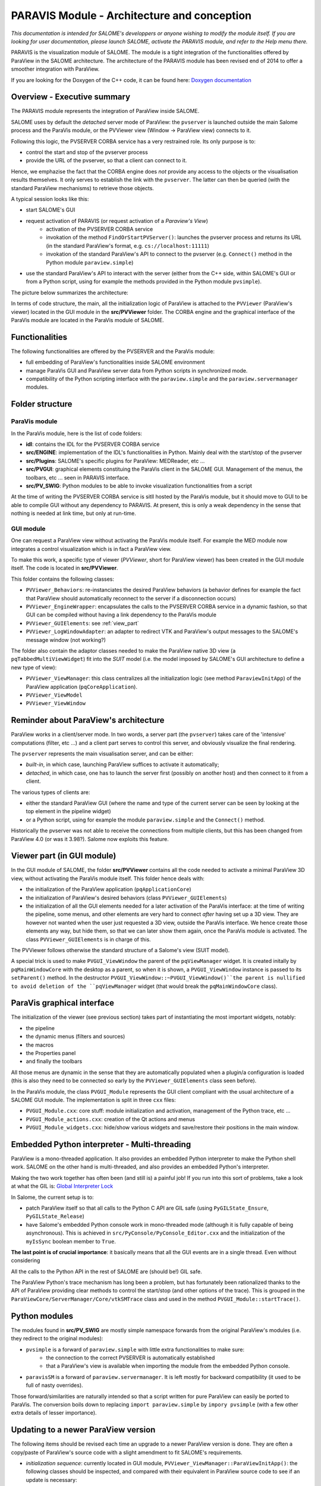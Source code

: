 
PARAVIS Module - Architecture and conception
############################################

*This documentation is intended for SALOME's developpers or anyone wishing to modify the module itself.
If you are looking for user documentation, please launch SALOME, activate the PARAVIS module, and refer 
to the Help menu there.*

PARAVIS is the visualization module of SALOME. The module is a tight integration of the functionalities
offered by ParaView in the SALOME architecture.
The architecture of the PARAVIS module has been revised end of 2014 to offer a smoother integration with ParaView.

If you are looking for the Doxygen of the C++ code, it can be found here: `Doxygen documentation <api/index.html>`_

Overview - Executive summary
%%%%%%%%%%%%%%%%%%%%%%%%%%%%

The PARAVIS module represents the integration of ParaView inside SALOME.

SALOME uses by default the *detached* server mode of ParaView: the ``pvserver`` is launched outside the main Salome process
and the ParaVis module, or the PVViewer view (Window -> ParaView view) connects to it.

Following this logic, the PVSERVER CORBA service has a very restrained role. Its only purpose is to:

* control the start and stop of the pvserver process
* provide the URL of the pvserver, so that a client can connect to it.

Hence, we emphazise the fact that the CORBA engine does *not* provide any access to the objects or the visualisation 
results themselves. It only serves to establish the link with the ``pvserver``. The latter can then be queried (with 
the standard ParaView mechanisms) to retrieve those objects.   

A typical session looks like this:

* start SALOME's GUI
* request activation of PARAVIS (or request activation of a *Paraview's View*)
	* activation of the PVSERVER CORBA service
	* invokation of the method ``FindOrStartPVServer()``: launches the pvserver process and returns its URL
	  (in the standard ParaView's format, e.g. ``cs://localhost:11111``)
	* invokation of the standard ParaView's API to connect to the pvserver (e.g. ``Connect()`` method in the 
	  Python module ``paraview.simple``)
* use the standard ParaView's API to interact with the server (either from the C++ side, within SALOME's GUI
  or from a Python script, using for example the methods provided in the Python module ``pvsimple``). 

The picture below summarizes the architecture:

.. image:: images/archi.jpg
	:scale: 70

In terms of code structure, the main, all the initialization logic of ParaView is attached to the ``PVViewer``
(ParaView's viewer) located in the GUI module in the **src/PVViewer** folder. 
The CORBA engine and the graphical interface of the ParaVis module are located in the ParaVis module of SALOME.

Functionalities
%%%%%%%%%%%%%%%

The following functionalities are offered by the PVSERVER and the ParaVis module:

* full embedding of ParaView's functionalities inside SALOME environment
* manage ParaVis GUI and ParaView server data from Python scripts in synchronized mode.
* compatibility of the Python scripting interface with the ``paraview.simple`` and the ``paraview.servermanager`` 
  modules.

Folder structure
%%%%%%%%%%%%%%%%

ParaVis module
==============

In the ParaVis module, here is the list of code folders:

* **idl**: contains the IDL for the PVSERVER CORBA service
* **src/ENGINE**: implementation of the IDL's functionalities in Python. Mainly deal with the start/stop of the pvserver
* **src/Plugins**: SALOME's specific plugins for ParaView: MEDReader, etc ...
* **src/PVGUI**: graphical elements constituing the ParaVis client in the SALOME GUI. Management of the menus, the toolbars,
  etc ... seen in PARAVIS interface.
* **src/PV_SWIG**: Python modules to be able to invoke visualization functionalities from a script

At the time of writing the PVSERVER CORBA service is sitll hosted by the ParaVis module, but it should move to GUI
to be able to compile GUI without any dependency to PARAVIS. At present, this is only a weak dependency in the sense
that nothing is needed at link time, but only at run-time. 

GUI module
==========

One can request a ParaView view without activating the ParaVis module itself. For example the MED module now integrates
a control visualization which is in fact a ParaView view.

To make this work, a specific type of viewer (*PVViewer*, short for ParaView viewer) has been created in the GUI module itself.
The code is located in **src/PVViewer**. 

This folder contains the following classes:

* ``PVViewer_Behaviors``: re-instanciates the desired ParaView behaviors (a behavior defines for example the fact that ParaView
  should automatically reconnect to the server if a disconnection occurs) 
* ``PVViewer_EngineWrapper``: encapsulates the calls to the PVSERVER CORBA service in a dynamic fashion, so that GUI can be
  compiled without having a link dependency to the ParaVis module 
* ``PVViewer_GUIElements``: see :ref:`view_part`
* ``PVViewer_LogWindowAdapter``: an adapter to redirect VTK and ParaView's output messages to the SALOME's message 
  window (not working?)

The folder also contain the adaptor classes needed to make the ParaView 
native 3D view (a ``pqTabbedMultiViewWidget``) fit into the *SUIT*
model (i.e. the model imposed by SALOME's GUI architecture to define a new type of view):

* ``PVViewer_ViewManager``: this class centralizes all the initialization logic (see method ``ParaviewInitApp``) of the
  ParaView application (``pqCoreApplication``).
* ``PVViewer_ViewModel``
* ``PVViewer_ViewWindow``
 

Reminder about ParaView's architecture
%%%%%%%%%%%%%%%%%%%%%%%%%%%%%%%%%%%%%%

ParaView works in a client/server mode. In two words, a server part (the ``pvserver``) takes care of the 'intensive' 
computations (filter, etc ...) and a client part serves to control this server, and obviously visualize the final rendering.  

The ``pvserver`` represents the main visualisation server, and can be either:

* *built-in*, in which case, launching ParaView suffices to activate it automatically; 
* *detached*, in which case, one has to launch the server first (possibly on another host) and then connect
  to it from a client.

The various types of clients are:

* either the standard ParaView GUI (where the name and type of the current server can be 
  seen by looking at the top element in the pipeline widget)
* or a Python script, using for example the module ``paraview.simple`` and the ``Connect()`` method. 

Historically the pvserver was not able to receive the connections from multiple clients, but this has been changed from 
ParaView 4.0 (or was it 3.98?). Salome now exploits this feature.

.. _view_part:

Viewer part (in GUI module)
%%%%%%%%%%%%%%%%%%%%%%%%%%%

In the GUI module of SALOME, the folder **src/PVViewer** contains all the code needed to activate a minimal ParaView
3D view, without activating the ParaVis module itself. 
This folder hence deals with:

* the initialization of the ParaView application (``pqApplicationCore``)
* the initialization of ParaView's desired behaviors (class ``PVViewer_GUIElements``)
* the initialization of all the GUI elements needed for a later activation of the ParaVis interface: at the time of 
  writing the pipeline, some menus, and other elements are very hard to connect *after* having set up a 3D view. They are
  however not wanted when the user just requested a 3D view, outside the ParaVis interface. We hence create those elements
  any way, but hide them, so that we can later show them again, once the ParaVis module is activated.
  The class ``PVViewer_GUIElements`` is in charge of this.

The PVViewer follows otherwise the standard structure of a Salome's view (SUIT model).

A special trick is used to make ``PVGUI_ViewWindow`` the parent of the ``pqViewManager`` widget. 
It is created initally by ``pqMainWindowCore`` 
with the desktop as a parent, so when it is shown, a ``PVGUI_ViewWindow`` instance is passed to its ``setParent()`` method. 
In the destructor ``PVGUI_ViewWindow::~PVGUI_ViewWindow()``the parent is nullified to avoid deletion
of the ``pqViewManager`` widget (that would break the ``pqMainWindowCore`` class).


ParaVis graphical interface
%%%%%%%%%%%%%%%%%%%%%%%%%%%

The initialization of the viewer (see previous section) takes part of instantiating the most important widgets, notably:

* the pipeline
* the dynamic menus (filters and sources)
* the macros
* the Properties panel
* and finally the toolbars

All those menus are dynamic in the sense that they are automatically populated when a plugin/a configuration is loaded
(this is also they need to be connected so early by the ``PVViewer_GUIElements`` class seen before).

In the ParaVis module, the class ``PVGUI_Module`` represents the GUI client compliant with the usual architecture of
a SALOME GUI module. The implementation is split in three ``cxx`` files:

* ``PVGUI_Module.cxx``: core stuff: module initialization and activation, management of the Python trace, etc ...
* ``PVGUI_Module_actions.cxx``: creation of the Qt actions and menus
* ``PVGUI_Module_widgets.cxx``: hide/show various widgets and save/restore their positions in the main window. 

Embedded Python interpreter - Multi-threading
%%%%%%%%%%%%%%%%%%%%%%%%%%%%%%%%%%%%%%%%%%%%%

ParaView is a mono-threaded application. It also provides an embedded Python interpreter to make the Python shell work.
SALOME on the other hand is multi-threaded, and also provides an embedded Python's interpreter.

Making the two work together has often been (and still is) a painful job! 
If you run into this sort of problems, take a look at what the GIL is: 
`Global Interpreter Lock <https://wiki.python.org/moin/GlobalInterpreterLock>`_  

In Salome, the current setup is to:

* patch ParaView itself so that all calls to the Python C API are GIL safe (using ``PyGILState_Ensure``, ``PyGILState_Release``)
* have Salome's embedded Python console work in mono-threaded mode (although it is fully capable of being asynchronous).
  This is achieved in ``src/PyConsole/PyConsole_Editor.cxx`` and the initialization of the ``myIsSync`` boolean member to ``True``. 

**The last point is of crucial importance**: it basically means that all the GUI events are in a single thread.
Even without considering 

All the calls to the Python API in the rest of SALOME are (should be!) GIL safe.

The ParaView Python's trace mechanism has long been a problem, but has fortunately been rationalized thanks to the API of
ParaView providing clear methods to control the start/stop (and other options of the trace). 
This is grouped in the ``ParaViewCore/ServerManager/Core/vtkSMTrace`` class and used in the 
method ``PVGUI_Module::startTrace()``.

Python modules
%%%%%%%%%%%%%%
The modules found in **src/PV_SWIG** are mostly simple namespace forwards from the original ParaView's modules (i.e. they
redirect to the original modules):

* ``pvsimple`` is a forward of ``paraview.simple`` with little extra functionalities to make sure:
	* the connection to the correct PVSERVER is automatically established
	* that a ParaView's view is available when importing the module from the embedded Python console.  
* ``paravisSM`` is a forward of ``paraview.servermanager``. It is left mostly for backward compatibility (it used to be
  full of nasty overrides).  

Those forward/similarities are naturally intended so that a script written for pure ParaView can easily be ported 
to ParaVis. The conversion boils down to replacing ``import paraview.simple`` by ``impory pvsimple`` (with a few other
extra details of lesser importance).

Updating to a newer ParaView version
%%%%%%%%%%%%%%%%%%%%%%%%%%%%%%%%%%%%

The following items should be revised each time an upgrade to a newer ParaView version is done.
They are often a copy/paste of ParaView's source code with a slight amendment to fit SALOME's requirements.

* *initialization sequence*: currently located in GUI module, ``PVViewer_ViewManager::ParaViewInitApp()``: the following
  classes should be inspected, and compared with their equivalent in ParaView source code to see if an update is necessary:
	* ``PVViewer_ViewManager`` (GUI module): method ``ParaviewInitApp()``, ``ParaviewInitBehaviors()``, ``ParaviewLoadConfigurations()``
	  and finally ``ConnectToExternalPVServer()`` should be re-read. Their precise ordering is used in ``PVGUI_Module::initialize()``
	  and the whole sequence should be compared with what can be found in:
	  	* ``Applications/ParaView/ParaViewMainWindow.cxx``
	  	* ``CMake/branded_paraview_initializer.cxx.in``, and the method ``Initialize()``
	* ``PVViewer_Behaviors`` (GUI module): compare with ``Qt/ApplicationComponents/pqParaViewBehaviors.cxx``
* *menus and actions*: ``PVGUI_Module_widgets.cxx`` (ParaVis module) should be compared with ``Applications/ParaView/ParaViewMainWindow.cxx``
* *settings dialog box*: ``PVGUI_ParaViewSettingsPane`` (ParaVis module) should be compared with ``Qt/Components/pqSettingsDialog.h``
* *trace mechanism*: method ``PVGUI_Module::startTrace()`` should be compared with ``pqTraceReaction::start()`` in file 
  ``Qt/ApplicationComponents/pqTraceReaction.h``

Miscellaneous
%%%%%%%%%%%%%

**Trace management**

Contrary to ParaView, which can start/stop its trace at any moment, in PARAVIS the trace is activated
or deactivated for the whole session.

The trace functionality can be switched on/off in SALOME preferences dialog box, in the PARAVIS tab (main menu | Preferences...).
It contains a check box “Deactivate Trace”. By default the trace is activated. 
Change of check box state makes effect only for next session.

Also, the trace is used for the "Dump Study" functionality. But if the tracing is switched off then the "Dump Study" 
doesn't save PARAVIS module trace.

**Application options**

If it is necessary to define a spcific command line parameter for ParaView application,
then it can be defined with the help of the PARAVIS_OPTIONS environment variable. For example: ::

	export PARAVIS_OPTIONS=--server=myServer

If it is necessary to define several command line parameters, these parameters have to be separated by the “:” character.


Various TODO
%%%%%%%%%%%%

* make the PVSERVER a true CORBA service not linked to the PARAVIS module
* the PARAVIS module should be a *light* module (TODO check again why this is blocking). 

Doxygen documentation
%%%%%%%%%%%%%%%%%%%%%

If you are looking for the Doxygen of the C++ code, it can be found here: `Doxygen documentation <api/index.html>`_
